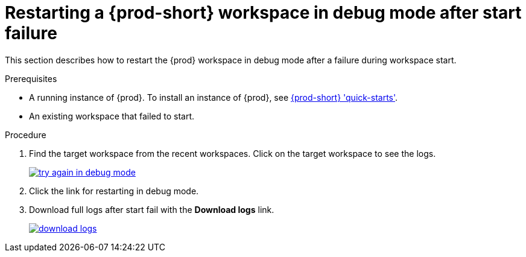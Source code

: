 [id="restarting-a-{prod-id-short}-workspace-in-debug-mode-after-start-failure_{context}"]
= Restarting a {prod-short} workspace in debug mode after start failure

This section describes how to restart the {prod} workspace in debug mode after a failure during workspace start.

.Prerequisites

* A running instance of {prod}. To install an instance of {prod}, see link:{site-baseurl}che-7/che-quick-starts/[{prod-short} 'quick-starts'].

* An existing workspace that failed to start.

.Procedure

. Find the target workspace from the recent workspaces. Click on the target workspace to see the logs.
+
image::troubleshooting/try_again_in_debug_mode.png[link="{imagesdir}/troubleshooting/try_again_in_debug_mode.png",Try again in debug mode]

. Click the link for restarting in debug mode.

. Download full logs after start fail with the *Download logs* link.
+
image::troubleshooting/download_logs.png[link="{imagesdir}/troubleshooting/download_logs.png",Download logs]

